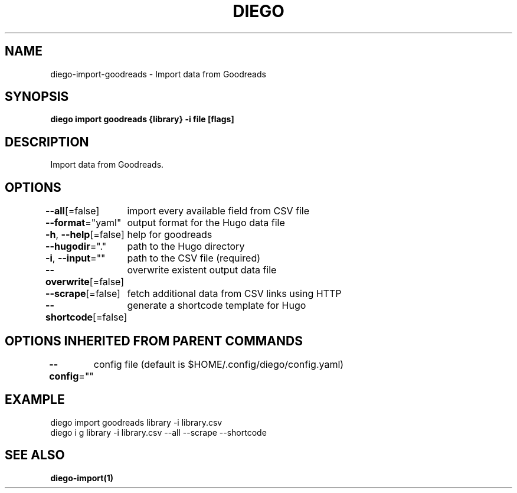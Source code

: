 .nh
.TH "DIEGO" "1" "Dec 2024" "diego manual" "User Commands"

.SH NAME
.PP
diego-import-goodreads - Import data from Goodreads


.SH SYNOPSIS
.PP
\fBdiego import goodreads {library} -i file [flags]\fP


.SH DESCRIPTION
.PP
Import data from Goodreads.


.SH OPTIONS
.PP
\fB--all\fP[=false]
	import every available field from CSV file

.PP
\fB--format\fP="yaml"
	output format for the Hugo data file

.PP
\fB-h\fP, \fB--help\fP[=false]
	help for goodreads

.PP
\fB--hugodir\fP="."
	path to the Hugo directory

.PP
\fB-i\fP, \fB--input\fP=""
	path to the CSV file (required)

.PP
\fB--overwrite\fP[=false]
	overwrite existent output data file

.PP
\fB--scrape\fP[=false]
	fetch additional data from CSV links using HTTP

.PP
\fB--shortcode\fP[=false]
	generate a shortcode template for Hugo


.SH OPTIONS INHERITED FROM PARENT COMMANDS
.PP
\fB--config\fP=""
	config file (default is $HOME/.config/diego/config.yaml)


.SH EXAMPLE
.EX
diego import goodreads library -i library.csv
diego i g library -i library.csv --all --scrape --shortcode
.EE


.SH SEE ALSO
.PP
\fBdiego-import(1)\fP
